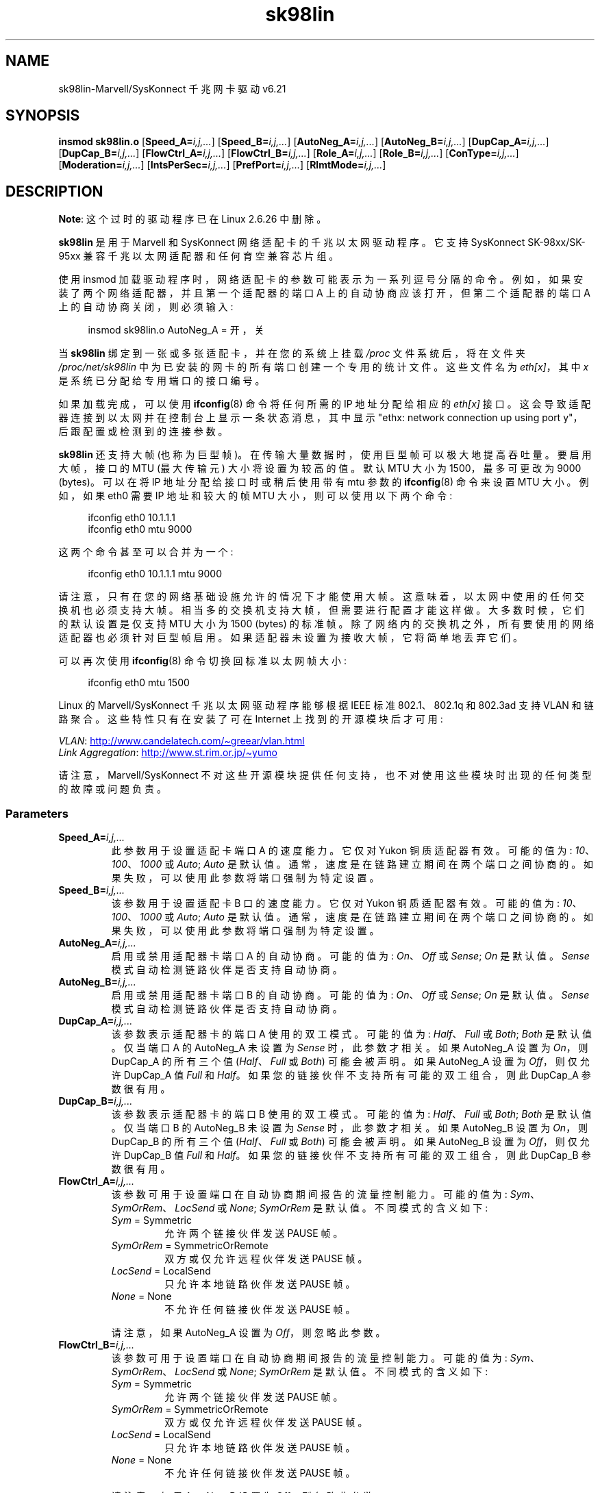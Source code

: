 .\" -*- coding: UTF-8 -*-
'\" t
.\" (C)Copyright 1999-2003 Marvell(R) -- linux@syskonnect.de
.\" sk98lin.4 1.1 2003/12/17 10:03:18
.\"
.\" SPDX-License-Identifier: GPL-2.0-or-later
.\"
.\" This manpage can be viewed using `groff -Tascii -man sk98lin.4 | less`
.\"
.\"*******************************************************************
.\"
.\" This file was generated with po4a. Translate the source file.
.\"
.\"*******************************************************************
.TH sk98lin 4 2023\-02\-05 "Linux man\-pages 6.03" 
.SH NAME
sk98lin\-Marvell/SysKonnect 千兆网卡驱动 v6.21
.SH SYNOPSIS
\fBinsmod sk98lin.o\fP [\fBSpeed_A=\fP\fIi,j,...\fP] [\fBSpeed_B=\fP\fIi,j,...\fP]
[\fBAutoNeg_A=\fP\fIi,j,...\fP] [\fBAutoNeg_B=\fP\fIi,j,...\fP] [\fBDupCap_A=\fP\fIi,j,...\fP]
[\fBDupCap_B=\fP\fIi,j,...\fP] [\fBFlowCtrl_A=\fP\fIi,j,...\fP]
[\fBFlowCtrl_B=\fP\fIi,j,...\fP] [\fBRole_A=\fP\fIi,j,...\fP] [\fBRole_B=\fP\fIi,j,...\fP]
[\fBConType=\fP\fIi,j,...\fP] [\fBModeration=\fP\fIi,j,...\fP]
[\fBIntsPerSec=\fP\fIi,j,...\fP] [\fBPrefPort=\fP\fIi,j,...\fP] [\fBRlmtMode=\fP\fIi,j,...\fP]
.SH DESCRIPTION
.ad l
.hy 0
\fBNote\fP: 这个过时的驱动程序已在 Linux 2.6.26 中删除。
.PP
\fBsk98lin\fP 是用于 Marvell 和 SysKonnect 网络适配卡的千兆以太网驱动程序。 它支持 SysKonnect
SK\-98xx/SK\-95xx 兼容千兆以太网适配器和任何育空兼容芯片组。
.PP
使用 insmod 加载驱动程序时，网络适配卡的参数可能表示为一系列逗号分隔的命令。 例如，如果安装了两个网络适配器，并且第一个适配器的端口 A
上的自动协商应该打开，但第二个适配器的端口 A 上的自动协商关闭，则必须输入:
.PP
.in +4n
.EX
insmod sk98lin.o AutoNeg_A = 开，关
.EE
.in
.PP
当 \fBsk98lin\fP 绑定到一张或多张适配卡，并在您的系统上挂载 \fI/proc\fP 文件系统后，将在文件夹 \fI/proc/net/sk98lin\fP
中为已安装的网卡的所有端口创建一个专用的统计文件。 这些文件名为 \fIeth[x]\fP，其中 \fIx\fP 是系统已分配给专用端口的接口编号。
.PP
如果加载完成，可以使用 \fBifconfig\fP(8) 命令将任何所需的 IP 地址分配给相应的 \fIeth[x]\fP 接口。
这会导致适配器连接到以太网并在控制台上显示一条状态消息，其中显示 "ethx: network connection up using port
y"，后跟配置或检测到的连接参数。
.PP
\fBsk98lin\fP 还支持大帧 (也称为巨型帧)。 在传输大量数据时，使用巨型帧可以极大地提高吞吐量。 要启用大帧，接口的 MTU (最大传输元)
大小将设置为较高的值。 默认 MTU 大小为 1500，最多可更改为 9000 (bytes)。 可以在将 IP 地址分配给接口时或稍后使用带有 mtu
参数的 \fBifconfig\fP(8) 命令来设置 MTU 大小。 例如，如果 eth0 需要 IP 地址和较大的帧 MTU
大小，则可以使用以下两个命令:
.PP
.in +4n
.EX
ifconfig eth0 10.1.1.1
ifconfig eth0 mtu 9000
.EE
.in
.PP
这两个命令甚至可以合并为一个:
.PP
.in +4n
.EX
ifconfig eth0 10.1.1.1 mtu 9000
.EE
.in
.PP
请注意，只有在您的网络基础设施允许的情况下才能使用大帧。 这意味着，以太网中使用的任何交换机也必须支持大帧。
相当多的交换机支持大帧，但需要进行配置才能这样做。 大多数时候，它们的默认设置是仅支持 MTU 大小为 1500 (bytes) 的标准帧。
除了网络内的交换机之外，所有要使用的网络适配器也必须针对巨型帧启用。 如果适配器未设置为接收大帧，它将简单地丢弃它们。
.PP
可以再次使用 \fBifconfig\fP(8) 命令切换回标准以太网帧大小:
.PP
.in +4n
.EX
ifconfig eth0 mtu 1500
.EE
.in
.PP
Linux 的 Marvell/SysKonnect 千兆以太网驱动程序能够根据 IEEE 标准 802.1、802.1q 和 802.3ad 支持
VLAN 和链路聚合。 这些特性只有在安装了可在 Internet 上找到的开源模块后才可用:
.PP
\fIVLAN\fP:
.UR http://www.candelatech.com\:/\[ti]greear\:/vlan.html
.UE
.br
\fILink\fP \fIAggregation\fP:
.UR http://www.st.rim.or.jp\:/\[ti]yumo
.UE
.PP
请注意，Marvell/SysKonnect 不对这些开源模块提供任何支持，也不对使用这些模块时出现的任何类型的故障或问题负责。
.SS Parameters
.TP 
\fBSpeed_A=\fP\fIi,j,...\fP
此参数用于设置适配卡端口 A 的速度能力。 它仅对 Yukon 铜质适配器有效。 可能的值为: \fI10\fP、\fI100\fP、\fI1000\fP 或
\fIAuto\fP; \fIAuto\fP 是默认值。 通常，速度是在链路建立期间在两个端口之间协商的。 如果失败，可以使用此参数将端口强制为特定设置。
.TP 
\fBSpeed_B=\fP\fIi,j,...\fP
该参数用于设置适配卡 B 口的速度能力。 它仅对 Yukon 铜质适配器有效。 可能的值为: \fI10\fP、\fI100\fP、\fI1000\fP 或
\fIAuto\fP; \fIAuto\fP 是默认值。 通常，速度是在链路建立期间在两个端口之间协商的。 如果失败，可以使用此参数将端口强制为特定设置。
.TP 
\fBAutoNeg_A=\fP\fIi,j,...\fP
启用或禁用适配器卡端口 A 的自动协商。 可能的值为: \fIOn\fP、\fIOff\fP 或 \fISense\fP; \fIOn\fP 是默认值。 \fISense\fP
模式自动检测链路伙伴是否支持自动协商。
.TP 
\fBAutoNeg_B=\fP\fIi,j,...\fP
启用或禁用适配器卡端口 B 的自动协商。 可能的值为: \fIOn\fP、\fIOff\fP 或 \fISense\fP; \fIOn\fP 是默认值。 \fISense\fP
模式自动检测链路伙伴是否支持自动协商。
.TP 
\fBDupCap_A=\fP\fIi,j,...\fP
该参数表示适配器卡的端口 A 使用的双工模式。 可能的值为: \fIHalf\fP、\fIFull\fP 或 \fIBoth\fP; \fIBoth\fP 是默认值。 仅当端口
A 的 AutoNeg_A 未设置为 \fISense\fP 时，此参数才相关。 如果 AutoNeg_A 设置为 \fIOn\fP，则 DupCap_A
的所有三个值 (\fIHalf\fP、\fIFull\fP 或 \fIBoth\fP) 可能会被声明。 如果 AutoNeg_A 设置为 \fIOff\fP，则仅允许
DupCap_A 值 \fIFull\fP 和 \fIHalf\fP。 如果您的链接伙伴不支持所有可能的双工组合，则此 DupCap_A 参数很有用。
.TP 
\fBDupCap_B=\fP\fIi,j,...\fP
该参数表示适配器卡的端口 B 使用的双工模式。 可能的值为: \fIHalf\fP、\fIFull\fP 或 \fIBoth\fP; \fIBoth\fP 是默认值。 仅当端口
B 的 AutoNeg_B 未设置为 \fISense\fP 时，此参数才相关。 如果 AutoNeg_B 设置为 \fIOn\fP，则 DupCap_B
的所有三个值 (\fIHalf\fP、\fIFull\fP 或 \fIBoth\fP) 可能会被声明。 如果 AutoNeg_B 设置为 \fIOff\fP，则仅允许
DupCap_B 值 \fIFull\fP 和 \fIHalf\fP。 如果您的链接伙伴不支持所有可能的双工组合，则此 DupCap_B 参数很有用。
.TP 
\fBFlowCtrl_A=\fP\fIi,j,...\fP
该参数可用于设置端口在自动协商期间报告的流量控制能力。 可能的值为: \fISym\fP、\fISymOrRem\fP、\fILocSend\fP 或 \fINone\fP;
\fISymOrRem\fP 是默认值。 不同模式的含义如下:
.RS
.TP 
\fISym\fP = Symmetric
允许两个链接伙伴发送 PAUSE 帧。
.TP 
\fISymOrRem\fP = SymmetricOrRemote
双方或仅允许远程伙伴发送 PAUSE 帧。
.TP 
\fILocSend\fP = LocalSend
只允许本地链路伙伴发送 PAUSE 帧。
.TP 
\fINone\fP = None
不允许任何链接伙伴发送 PAUSE 帧。
.RE
.IP
请注意，如果 AutoNeg_A 设置为 \fIOff\fP，则忽略此参数。
.TP 
\fBFlowCtrl_B=\fP\fIi,j,...\fP
该参数可用于设置端口在自动协商期间报告的流量控制能力。 可能的值为: \fISym\fP、\fISymOrRem\fP、\fILocSend\fP 或 \fINone\fP;
\fISymOrRem\fP 是默认值。 不同模式的含义如下:
.RS
.TP 
\fISym\fP = Symmetric
允许两个链接伙伴发送 PAUSE 帧。
.TP 
\fISymOrRem\fP = SymmetricOrRemote
双方或仅允许远程伙伴发送 PAUSE 帧。
.TP 
\fILocSend\fP = LocalSend
只允许本地链路伙伴发送 PAUSE 帧。
.TP 
\fINone\fP = None
不允许任何链接伙伴发送 PAUSE 帧。
.RE
.IP
请注意，如果 AutoNeg_B 设置为 \fIOff\fP，则忽略此参数。
.TP 
\fBRole_A=\fP\fIi,j,...\fP
该参数仅对 1000Base\-T 适配卡有效。 两个 1000Base\-T 端口要通信，一个必须是 master (提供定时信息)，而另一个必须是
slave。 可能的值为: \fIAuto\fP、\fIMaster\fP 或 \fISlave\fP; \fIAuto\fP 是默认值。
通常，端口的角色是在链路建立期间在两个端口之间协商的，但如果协商失败，适配器卡的端口 A 可以使用此参数强制为特定设置。
.TP 
\fBRole_B=\fP\fIi,j,...\fP
该参数仅对 1000Base\-T 适配卡有效。 两个 1000Base\-T 端口要通信，一个必须是 master (提供定时信息)，而另一个必须是
slave。 可能的值为: \fIAuto\fP、\fIMaster\fP 或 \fISlave\fP; \fIAuto\fP 是默认值。
通常，端口的角色是在链路建立期间在两个端口之间协商的，但如果协商失败，适配器卡的端口 B 可以使用此参数强制为特定设置。
.TP 
\fBConType=\fP\fIi,j,...\fP
该参数是一个参数中所有五个每端口参数的组合。 这简化了适配卡两个端口的配置。 该变量的不同值反映了最有意义的端口参数组合。
可能的值及其相应的每端口参数组合:
.IP
.TS
lb lb lb lb lb lb
l l l l l l.
ConType	DupCap	AutoNeg	FlowCtrl	Role	Speed
\fIAuto\fP	Both	On	SymOrRem	Auto	Auto
\fI100FD\fP	Full	Off	None	Auto	100
\fI100HD\fP	Half	Off	None	Auto	100
\fI10FD\fP	Full	Off	None	Auto	10
\fI10HD\fP	Half	Off	None	Auto	10
.TE
.IP
将任何其他端口参数与此 \fIConType\fP 参数一起声明将导致这些设置的合并配置。 这是因为每个端口参数 (例如，\fISpeed_A\fP) 比组合变量
\fIConType\fP 具有更高的优先级。
.TP 
\fBModeration=\fP\fIi,j,...\fP
中断节制用于限制驱动程序必须服务的最大中断数。 也就是说，一个或多个中断 (指示要处理的任何传输或接收数据包) 排队等待驱动程序处理它们。
当排队的中断被服务时，由 \fIIntsPerSec\fP 参数决定，稍后将在下面解释。 可能的审核模式是: \fINone\fP、\fIStatic\fP 或
\fIDynamic\fP; \fINone\fP 是默认值。 不同模式的含义如下:
.IP
\fINone\fP 适配卡上没有应用中断调节。 因此，每个发送或接收中断一出现在适配卡的中断线上就会立即得到服务。
.IP
\fIStatic\fP 中断调节应用于适配卡。 所有发送和接收中断都会排队，直到一个完整的调节间隔结束。
如果这样的调节间隔结束，所有排队的中断将被毫无延迟地集中处理。 术语 \fIStatic\fP
反映了这样一个事实，即中断调节始终处于启用状态，无论当前通过特定接口传递的网络负载有多少。
此外，调节间隔的持续时间具有固定的长度，在驱动程序运行时永远不会改变。
.IP
\fIDynamic\fP 中断节制可能应用于适配卡，具体取决于系统的负载。
如果驱动程序检测到系统负载过高，驱动程序会尝试通过启用中断调节来保护系统免受过多网络负载的影响。 如果 \[em] 稍后 \[em] CPU
利用率再次下降 (或者如果网络负载可以忽略不计)，中断调节将自动被禁用。
.IP
当驱动程序必须处理一个或多个具有高网络负载的接口时，应使用中断调节，这 \[em] 因此 \[em] 也会导致高 CPU 使用率。
当在如此高的网络负载情况下应用节制时，CPU 负载可能会在慢速计算机上减少 20\[en] 30%。
.IP
请注意，使用中断仲裁的缺点是增加了往返时间 (RTT)，这是由于在专用仲裁时间排队和提供中断服务。
.TP 
\fBIntsPerSec=\fP\fIi,j,...\fP
此参数确定任何中断调节间隔的长度。 假设要使用静态中断调节，\fIIntsPerSec\fP 参数值为 2000 将导致中断调节间隔为 500 微秒。
此参数的可能值在 30...40000 (每秒中断次数) 范围内。 默认值为 2000。
.IP
仅当在网络适配卡上启用静态或动态中断调节时才使用此参数。 如果不应用调节，则忽略此参数。
.IP
请注意，要谨慎选择调节间隔的持续时间。 乍一看，选择一个很长的持续时间 (例如，每秒只有 100 个中断)
似乎是有意义的，但是数据包处理延迟的增加是巨大的。 另一方面，选择非常短的审核时间可能会补偿正在应用的任何审核的使用。
.TP 
\fBPrefPort=\fP\fIi,j,...\fP
此参数用于强制首选端口为 A 或 B (在双端口网络适配器上)。 首选端口是在检测到端口 A 和 B 均正常工作时使用的端口。 可能的值是: \fIA\fP
或 \fIB\fP; \fIA\fP 是默认值。
.TP 
\fBRlmtMode=\fP\fIi,j,...\fP
RLMT 监视端口的状态。 如果主用端口的链路出现故障，RLMT 立即切换到备用链路。 只要至少有一个 "physical"
链路正常运行，虚拟链路就会一直保持。 此参数说明 RLMT 应如何监控两个端口。 可能的值为:
\fICheckLinkState\fP、\fICheckLocalPort\fP、\fICheckSeg\fP 或 \fIDualNet\fP;
\fICheckLinkState\fP 是默认值。 不同模式的含义如下:
.IP
\fICheckLinkState\fP 仅检查链路状态: RLMT 使用适配器硬件为每个单独端口报告的链路状态来确定端口是否可用于所有网络流量。
.IP
\fICheckLocalPort\fP 在此模式下，RLMT 通过在它们之间定期交换数据包来监视适配器两个端口之间的网络路径。 此模式需要两个端口能够相互
"see" 的网络配置 (即端口之间不能有任何路由器)。
.IP
\fICheckSeg\fP Check local port and segmentation: 此模式支持与 CheckLocalPort
模式相同的函数，并额外检查端口之间的网络分段。 因此，只有在已配置为使用生成树协议的网络上安装了千兆以太网交换机时，才能使用此模式。
.IP
\fIDualNet\fP 在此模式下，端口 A 和 B 用作单独的设备。 如果您有双端口适配器，端口 A 将配置为 \fIeth[x]\fP，端口 B 将配置为
\fIeth[x+1]\fP。 两个端口都可以独立使用不同的 IP 地址。 不使用首选端口设置。 RLMT 关闭。
.IP
请注意，RLMT 模式 \fICheckLocalPort\fP 和 \fICheckLinkState\fP
设计用于在一个适配器上的端口之间存在网络路径的配置中运行。 此外，它们不适用于适配器背对背连接的地方。
.SH FILES
.TP 
\fI/proc/net/sk98lin/eth[x]\fP
适配卡特定接口的统计文件。 它包含有关适配卡的泛型信息以及所有发送和接收计数器的详细总结。
.TP 
\fI/usr/src/linux/Documentation/networking/sk98lin.txt\fP
这是 \fIsk98lin\fP 驱动程序的 \fIREADME\fP 文件。 它包含详细的安装 HOWTO 并描述了驱动程序的所有参数。
它还表示常见问题并提供解决方案。
.SH BUGS
.\" .SH AUTHORS
.\" Ralph Roesler \[em] rroesler@syskonnect.de
.\" .br
.\" Mirko Lindner \[em] mlindner@syskonnect.de
向 linux@syskonnect.de 报告任何错误
.SH "SEE ALSO"
\fBifconfig\fP(8), \fBinsmod\fP(8), \fBmodprobe\fP(8)
.PP
.SH [手册页中文版]
.PP
本翻译为免费文档；阅读
.UR https://www.gnu.org/licenses/gpl-3.0.html
GNU 通用公共许可证第 3 版
.UE
或稍后的版权条款。因使用该翻译而造成的任何问题和损失完全由您承担。
.PP
该中文翻译由 wtklbm
.B <wtklbm@gmail.com>
根据个人学习需要制作。
.PP
项目地址:
.UR \fBhttps://github.com/wtklbm/manpages-chinese\fR
.ME 。
